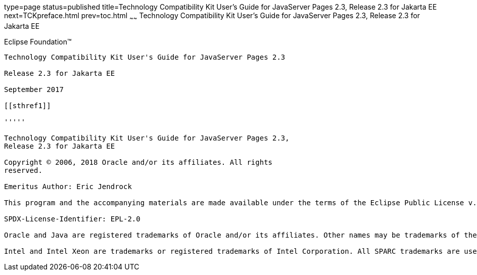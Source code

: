 type=page
status=published
title=Technology Compatibility Kit User's Guide for JavaServer Pages 2.3, Release 2.3 for Jakarta EE
next=TCKpreface.html
prev=toc.html
~~~~~~
Technology Compatibility Kit User's Guide for JavaServer Pages 2.3, Release 2.3 for Jakarta EE
==============================================================================================

[[oracle]] 
Eclipse Foundation™
-------------------

Technology Compatibility Kit User's Guide for JavaServer Pages 2.3

Release 2.3 for Jakarta EE

September 2017

[[sthref1]]

'''''

Technology Compatibility Kit User's Guide for JavaServer Pages 2.3,
Release 2.3 for Jakarta EE

Copyright © 2006, 2018 Oracle and/or its affiliates. All rights
reserved.

Emeritus Author: Eric Jendrock

This program and the accompanying materials are made available under the terms of the Eclipse Public License v. 2.0, which is available at http://www.eclipse.org/legal/epl-2.0.

SPDX-License-Identifier: EPL-2.0

Oracle and Java are registered trademarks of Oracle and/or its affiliates. Other names may be trademarks of their respective owners.

Intel and Intel Xeon are trademarks or registered trademarks of Intel Corporation. All SPARC trademarks are used under license and are trademarks or registered trademarks of SPARC International, Inc. AMD, Opteron, the AMD logo, and the AMD Opteron logo are trademarks or registered trademarks of Advanced Micro Devices. UNIX is a registered trademark of The Open Group.



